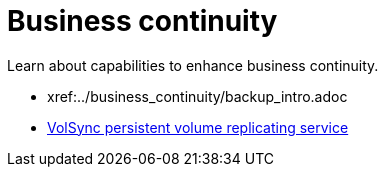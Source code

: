 [#business-continuity]
= Business continuity

Learn about capabilities to enhance business continuity.

* xref:../business_continuity/backup_intro.adoc
* xref:../volsync/volsync.adoc#volsync[VolSync persistent volume replicating service]